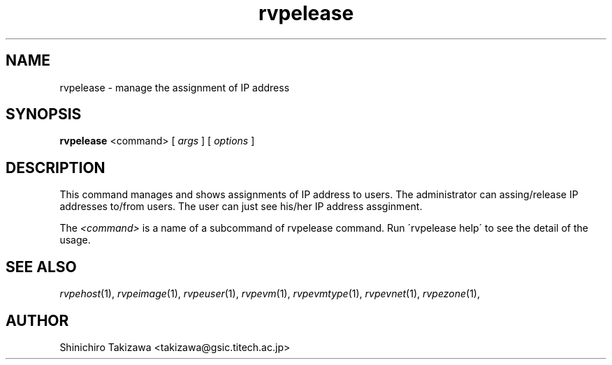 .\" Copyright (C), 2012  Shin'ichiro Takizawa
.\" You may distribute this file under the terms of the GNU Free
.\" Documentation License.
.TH rvpelease 1 2012-08-08 RENKEI-VPE
.SH NAME
rvpelease \- manage the assignment of IP address
.SH SYNOPSIS
\fBrvpelease\fR <command> [ \fB\fIargs\fB\fR ] [ \fB\fIoptions\fB\fR ]
.SH DESCRIPTION
This command manages and shows assignments of IP address to users.
The administrator can assing/release IP addresses to/from users.
The user can just see his/her IP address assginment.
.PP
The \fI<command>\fR is a name of a subcommand of rvpelease command.
Run \'rvpelease help\' to see the detail of the usage.
\" .SH OPTIONS
\" .SH FILES
.SH "SEE ALSO"
\fIrvpehost\fP(1),
\fIrvpeimage\fP(1),
\fIrvpeuser\fP(1),
\fIrvpevm\fP(1),
\fIrvpevmtype\fP(1),
\fIrvpevnet\fP(1),
\fIrvpezone\fP(1),
\" .SH BUGS
.SH AUTHOR
Shinichiro Takizawa <takizawa@gsic.titech.ac.jp>
.\" Local Variables:
.\" mode: nroff
.\" End:
